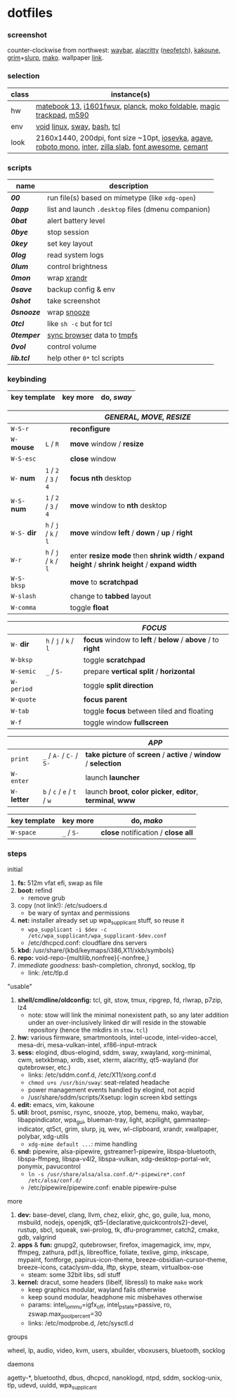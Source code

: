 * dotfiles

*** screenshot

[[/unstowed/screenshot.jpg]]

counter-clockwise from northwest:
[[https://github.com/Alexays/Waybar][waybar]],
[[https://github.com/alacritty/alacritty][alacritty]] ([[https://github.com/dylanaraps/neofetch][neofetch]]),
[[http://kakoune.org/][kakoune]],
[[https://wayland.emersion.fr/grim/][grim]]+[[https://github.com/emersion/slurp][slurp]],
[[https://wayland.emersion.fr/mako/][mako]].
wallpaper [[https://wallpaperscraft.com/download/paint_colorful_overlay_139992/3840x2160][link]].

*** selection

| class | instance(s) |
|-------|-------------|
| hw | [[https://consumer.huawei.com/en/laptops/matebook-13/][matebook 13]], [[https://us.aoc.com/en/monitors/i1601fwux][i1601fwux]], [[https://olkb.com/collections/planck][planck]], [[https://www.amazon.com/moko-keyboard/s?k=moko+keyboard][moko foldable]], [[https://www.apple.com/shop/product/MRMF2/magic-trackpad-2-space-gray][magic trackpad]], [[https://www.logitech.com/en-us/product/m590-silent-wireless-mouse][m590]] |
| env | [[https://voidlinux.org/][void]] [[https://www.kernel.org/][linux]], [[https://swaywm.org/][sway]], [[https://www.gnu.org/software/bash/][bash]], [[https://www.tcl.tk/][tcl]] |
| look | 2160x1440, 200dpi, font size ~10pt, [[https://typeof.net/Iosevka/][iosevka]], [[https://github.com/blobject/agave][agave]], [[https://fonts.google.com/specimen/Roboto+Mono][roboto mono]], [[https://rsms.me/inter/][inter]], [[https://github.com/mozilla/zilla-slab][zilla slab]], [[https://fontawesome.com/][font awesome]], [[https://github.com/blobject/cemant][cemant]] |

*** scripts

| name | description |
|------|-------------|
| *[[_0shell/bin/00][00]]* | run file(s) based on mimetype (like ~xdg-open~) |
| *[[_0shell/bin/0app][0app]]* | list and launch =.desktop= files (dmenu companion) |
| *[[_0shell/bin/0bat][0bat]]* | alert battery level |
| *[[_0shell/bin/0bye][0bye]]* | stop session |
| *[[_0shell/bin/0key][0key]]* | set key layout |
| *[[_0shell/bin/0log][0log]]* | read system logs |
| *[[_0shell/bin/0lum][0lum]]* | control brightness |
| *[[_0shell/bin/0mon][0mon]]* | wrap [[https://www.x.org/wiki/Projects/XRandR/][xrandr]] |
| *[[_0shell/bin/0save][0save]]* | backup config & env |
| *[[_0shell/bin/0shot][0shot]]* | take screenshot |
| *[[_0shell/bin/0snooze][0snooze]]* | wrap [[https://github.com/leahneukirchen/snooze][snooze]] |
| *[[_0shell/bin/0tcl][0tcl]]* | like ~sh -c~ but for tcl |
| *[[_0shell/bin/0temper][0temper]]* | [[https://wiki.archlinux.org/index.php/Firefox/Profile_on_RAM][sync browser]] data to [[https://en.wikipedia.org/wiki/Tmpfs][tmpfs]] |
| *[[_0shell/bin/0vol][0vol]]* | control volume |
| *[[_0shell/bin/lib.tcl][lib.tcl]]* | help other =0*= tcl scripts |

*** keybinding

| key template | key more | do, /sway/ |
|--------------|----------|------------|

| | | /GENERAL, MOVE, RESIZE/ |
|-|-|-------------------------|
| =W-S-r= | | *reconfigure* |
| =W-= *mouse* | =L= / =R= | *move* window / *resize* |
| =W-S-esc= | | *close* window |
| =W-= *num* | =1= / =2= / =3= / =4= | *focus nth* desktop |
| =W-S-= *num* | =1= / =2= / =3= / =4= | *move* window to *nth* desktop |
| =W-S-= *dir* | =h= / =j= / =k= / =l= | *move* window *left* / *down* / *up* / *right* |
| =W-r= | =h= / =j= / =k= / =l= | enter *resize mode* then *shrink width* / *expand height* / *shrink height* / *expand width* |
| =W-S-bksp= | | *move* to *scratchpad* |
| =W-slash= | | change to *tabbed* layout |
| =W-comma= | | toggle *float* |

| | | /FOCUS/ |
|-|-|---------|
| =W-= *dir* | =h= / =j= / =k= / =l= | *focus* window to *left* / *below* / *above* / to *right* |
| =W-bksp= | | toggle *scratchpad* |
| =W-semic= | =_= / =S-= | prepare *vertical split* / *horizontal* |
| =W-period= | | toggle *split direction* |
| =W-quote= | | *focus parent* |
| =W-tab= | | toggle *focus* between tiled and floating |
| =W-f= | | toggle window *fullscreen* |

| | | /APP/ |
|-|-|-------|
| =print= | =_= / =A-= / =C-= / =S-= | *take picture* of *screen* / *active* / *window* / *selection* |
| =W-enter= | | launch *launcher* |
| =W-= *letter* | =b= / =c= / =e= / =t= / =w= | launch *broot*, *color picker*, *editor*, *terminal*, *www* |

| key template | key more | do, /mako/ |
|--------------|----------|------------|
| =W-space= | =_= / =S-= | *close* notification / *close all*

*** steps

- initial ::
1. *fs:* 512m vfat efi, swap as file
1. *boot:* refind
  - remove grub
1. copy (not link!): /etc/sudoers.d
  - be wary of syntax and permissions
1. *net:* installer already set up wpa_supplicant stuff, so reuse it
  - ~wpa_supplicant -i $dev -c /etc/wpa_supplicant/wpa_supplicant-$dev.conf~
  - /etc/dhcpcd.conf: cloudflare dns servers
1. *kbd:* /usr/share/{kbd/keymaps/i386,X11/xkb/symbols}
1. *repo:* void-repo-{multilib,nonfree}{-nonfree,}
1. /immediate goodness:/ bash-completion, chronyd, socklog, tlp
  - link: /etc/tlp.d

- "usable" ::
1. *shell/cmdline/oldconfig:* tcl, git, stow, tmux, ripgrep, fd, rlwrap, p7zip, lz4
  - note: stow will link the minimal nonexistent path, so any later addition under an over-inclusively linked dir will reside in the stowable repository (hence the mkdirs in =stow.tcl=)
1. *hw:* various firmware, smartmontools, intel-ucode, intel-video-accel, mesa-dri, mesa-vulkan-intel, xf86-input-mtrack
1. *sess:* elogind, dbus-elogind, sddm, sway, xwayland, xorg-minimal, cwm, setxkbmap, xrdb, xset, xterm, alacritty, qt5-wayland (for qutebrowser, etc.)
  - links: /etc/sddm.conf.d, /etc/X11/xorg.conf.d
  - ~chmod u+s /usr/bin/sway~: seat-related headache
  - power management events handled by elogind, not acpid
  - /usr/share/sddm/scripts/Xsetup: login screen kbd settings
1. *edit:* emacs, vim, kakoune
1. *util:* broot, psmisc, rsync, snooze, ytop, bemenu, mako, waybar, libappindicator, wpa_gui, blueman-tray, light, acpilight, gammastep-indicator, qt5ct, grim, slurp, jq, wev, wl-clipboard, xrandr, xwallpaper, polybar, xdg-utils
  - ~xdg-mime default ...~: mime handling
1. *snd:* pipewire, alsa-pipewire, gstreamer1-pipewire, libspa-bluetooth, libspa-ffmpeg, libspa-v4l2, libspa-vulkan, xdg-desktop-portal-wlr, ponymix, pavucontrol
  - ~ln -s /usr/share/alsa/alsa.conf.d/*-pipewire*.conf /etc/alsa/conf.d/~
  - /etc/pipewire/pipewire.conf: enable pipewire-pulse

- more ::
1. *dev:* base-devel, clang, llvm, chez, elixir, ghc, go, guile, lua, mono, msbuild, nodejs, openjdk, qt5-{declarative,quickcontrols2}-devel, rustup, sbcl, squeak, swi-prolog, tk, dfu-programmer, catch2, cmake, gdb, valgrind
1. *apps* & *fun:* gnupg2, qutebrowser, firefox, imagemagick, imv, mpv, ffmpeg, zathura, pdf.js, libreoffice, foliate, texlive, gimp, inkscape, mypaint, fontforge, papirus-icon-theme, breeze-obsidian-cursor-theme, breeze-icons, cataclysm-dda, lftp, skype, steam, virtualbox-ose
  - steam: some 32bit libs, sdl stuff
1. *kernel:* dracut, some headers (libelf, libressl) to make =make= work
  - keep graphics modular, wayland fails otherwise
  - keep sound modular, headphone mic misbehaves otherwise
  - params: intel_iommu=igfx_off, intel_pstate=passive, ro, zswap.max_pool_percent=30
  - links: /etc/modprobe.d, /etc/sysctl.d

- groups ::
wheel, lp, audio, video, kvm, users, xbuilder, vboxusers, bluetooth, socklog

- daemons ::
agetty-*, bluetoothd, dbus, dhcpcd, nanoklogd, ntpd, sddm, socklog-unix, tlp, udevd, uuidd, wpa_supplicant

